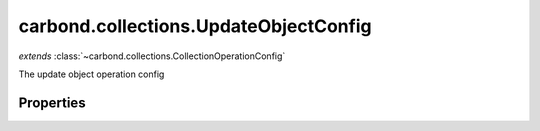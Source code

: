 .. class:: carbond.collections.UpdateObjectConfig
    :heading:

.. |br| raw:: html

   <br />

======================================
carbond.collections.UpdateObjectConfig
======================================
*extends* :class:`~carbond.collections.CollectionOperationConfig`

The update object operation config

Properties
----------

.. class:: carbond.collections.UpdateObjectConfig
    :noindex:
    :hidden:

    .. attribute:: carbond.collections.UpdateObjectConfig.example

       :type: object
       :default: undefined

       An example response body used for documentation


    .. attribute:: carbond.collections.UpdateObjectConfig.parameters

       :type: object.<string, carbond.OperationParameter>
       :required:

       Update object operation specific parameters


    .. attribute:: carbond.collections.UpdateObjectConfig.returnsUpsertedObject

       :type: boolean
       :default: false

       Whether or not the HTTP layer returns the object created via an upsert


    .. attribute:: carbond.collections.UpdateObjectConfig.supportsUpsert

       :type: boolean
       :default: false

       Whether of not the client is allowed to create objects in the collection using the PATCH method


    .. attribute:: carbond.collections.UpdateObjectConfig.updateObjectSchema

       :type: object
       :default: undefined

       The schema used to validate the request body. No validation will be performed if this is left undefined.


    .. attribute:: carbond.collections.UpdateObjectConfig.upsertParameter

       :type: object.<string, carbond.OperationParameter>
       :required:

       The "upsert" parameter definition

       .. csv-table::
          :class: details-table
          :header: "Name", "Type", "Default", "Description"
          :widths: 10, 10, 10, 10

          upsert, :class:`~carbond.OperationParameter`, ``undefined``, undefined


